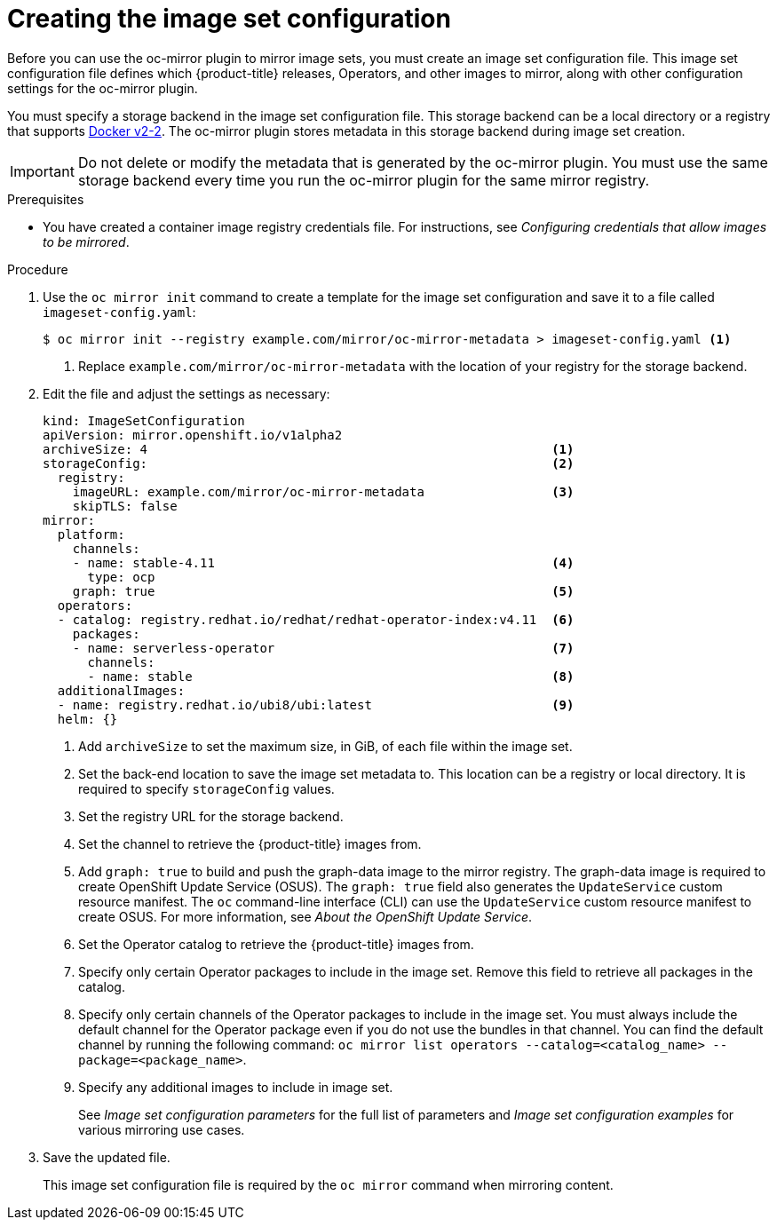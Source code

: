 // Module included in the following assemblies:
//
// * installing/disconnected_install/installing-mirroring-disconnected.adoc
// * updating/updating-restricted-network-cluster/mirroring-image-repository.adoc

:_content-type: PROCEDURE
[id="oc-mirror-creating-image-set-config_{context}"]
= Creating the image set configuration

Before you can use the oc-mirror plugin to mirror image sets, you must create an image set configuration file. This image set configuration file defines which {product-title} releases, Operators, and other images to mirror, along with other configuration settings for the oc-mirror plugin.

You must specify a storage backend in the image set configuration file. This storage backend can be a local directory or a registry that supports link:https://docs.docker.com/registry/spec/manifest-v2-2[Docker v2-2]. The oc-mirror plugin stores metadata in this storage backend during image set creation.

[IMPORTANT]
====
Do not delete or modify the metadata that is generated by the oc-mirror plugin. You must use the same storage backend every time you run the oc-mirror plugin for the same mirror registry.
====

.Prerequisites

* You have created a container image registry credentials file. For instructions, see _Configuring credentials that allow images to be mirrored_.

.Procedure

. Use the `oc mirror init` command to create a template for the image set configuration and save it to a file called `imageset-config.yaml`:
+
[source,terminal]
----
$ oc mirror init --registry example.com/mirror/oc-mirror-metadata > imageset-config.yaml <1>
----
<1> Replace `example.com/mirror/oc-mirror-metadata` with the location of your registry for the storage backend.

. Edit the file and adjust the settings as necessary:
+
[source,yaml]
----
kind: ImageSetConfiguration
apiVersion: mirror.openshift.io/v1alpha2
archiveSize: 4                                                      <1>
storageConfig:                                                      <2>
  registry:
    imageURL: example.com/mirror/oc-mirror-metadata                 <3>
    skipTLS: false
mirror:
  platform:
    channels:
    - name: stable-4.11                                             <4>
      type: ocp
    graph: true                                                     <5>
  operators:
  - catalog: registry.redhat.io/redhat/redhat-operator-index:v4.11  <6>
    packages:
    - name: serverless-operator                                     <7>
      channels:
      - name: stable                                                <8>
  additionalImages:
  - name: registry.redhat.io/ubi8/ubi:latest                        <9>
  helm: {}
----
<1> Add `archiveSize` to set the maximum size, in GiB, of each file within the image set.
<2> Set the back-end location to save the image set metadata to. This location can be a registry or local directory. It is required to specify `storageConfig` values.
<3> Set the registry URL for the storage backend.
<4> Set the channel to retrieve the {product-title} images from.
<5> Add `graph: true` to build and push the graph-data image to the mirror registry. The graph-data image is required to create OpenShift Update Service (OSUS). The `graph: true` field also generates the `UpdateService` custom resource manifest. The `oc` command-line interface (CLI) can use the `UpdateService` custom resource manifest to create OSUS. For more information, see _About the OpenShift Update Service_.
<6> Set the Operator catalog to retrieve the {product-title} images from.
<7> Specify only certain Operator packages to include in the image set. Remove this field to retrieve all packages in the catalog.
<8> Specify only certain channels of the Operator packages to include in the image set. You must always include the default channel for the Operator package even if you do not use the bundles in that channel. You can find the default channel by running the following command: `oc mirror list operators --catalog=<catalog_name> --package=<package_name>`.
<9> Specify any additional images to include in image set.
+
See _Image set configuration parameters_ for the full list of parameters and _Image set configuration examples_ for various mirroring use cases.

. Save the updated file.
+
This image set configuration file is required by the `oc mirror` command when mirroring content.
